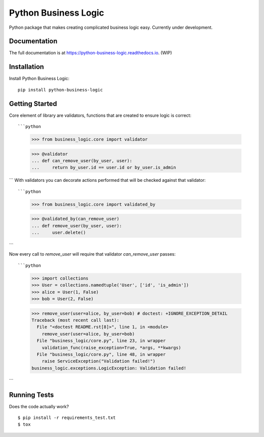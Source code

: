 =============================
Python Business Logic
=============================

.. image:: https://badge.fury.io/py/python-business-logic.svg
    :target: https://badge.fury.io/py/python-business-logic

.. image:: https://travis-ci.org/Valian/python-business-logic.svg?branch=master
    :target: https://travis-ci.org/Valian/python-business-logic

.. image:: https://codecov.io/gh/Valian/python-business-logic/branch/master/graph/badge.svg
    :target: https://codecov.io/gh/Valian/python-business-logic

Python package that makes creating complicated business logic easy. Currently under development.

Documentation
-------------

The full documentation is at https://python-business-logic.readthedocs.io. (WIP)

Installation
------------

Install Python Business Logic::

    pip install python-business-logic

Getting Started
---------------

Core element of library are validators, functions that are created to ensure logic is correct::

```python
   >>> from business_logic.core import validator

   >>> @validator
   ... def can_remove_user(by_user, user):
   ...     return by_user.id == user.id or by_user.is_admin
```
With validators you can decorate actions performed that will be checked against that validator::

```python
    >>> from business_logic.core import validated_by

    >>> @validated_by(can_remove_user)
    ... def remove_user(by_user, user):
    ...     user.delete()
```

Now every call to `remove_user` will require that validator `can_remove_user` passes::

```python
    >>> import collections
    >>> User = collections.namedtuple('User', ['id', 'is_admin'])
    >>> alice = User(1, False)
    >>> bob = User(2, False)

    >>> remove_user(user=alice, by_user=bob) # doctest: +IGNORE_EXCEPTION_DETAIL
    Traceback (most recent call last):
      File "<doctest README.rst[8]>", line 1, in <module>
        remove_user(user=alice, by_user=bob)
      File "business_logic/core.py", line 23, in wrapper
        validation_func(raise_exception=True, *args, **kwargs)
      File "business_logic/core.py", line 48, in wrapper
        raise ServiceException("Validation failed!")
    business_logic.exceptions.LogicException: Validation failed!
```

Running Tests
-------------

Does the code actually work?

::

    $ pip install -r requirements_test.txt
    $ tox
